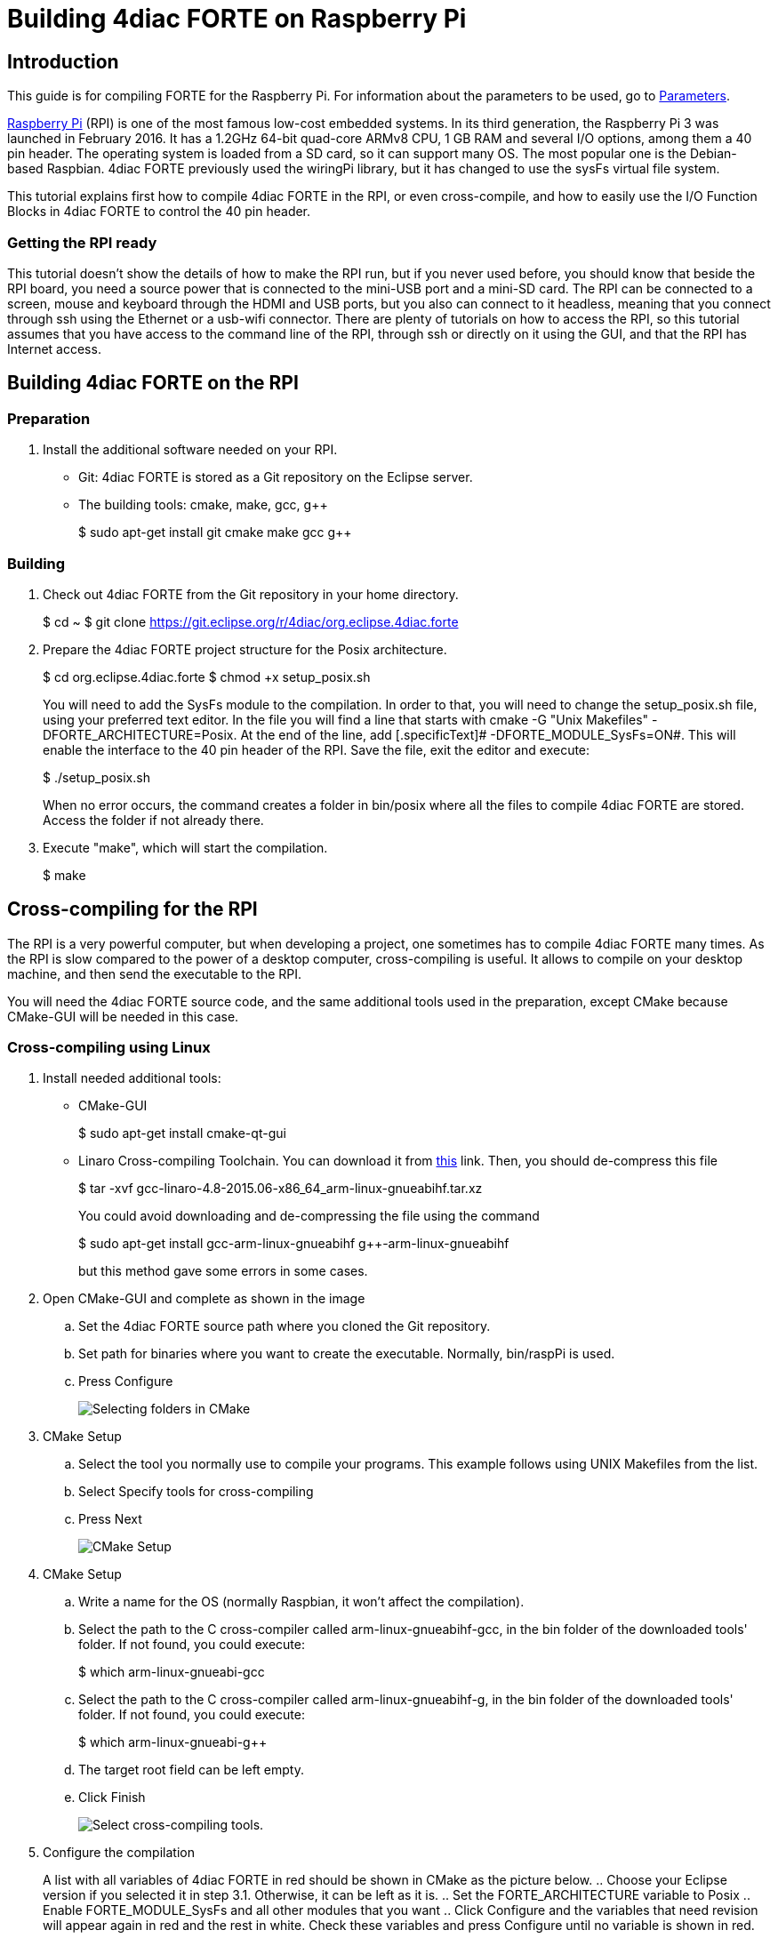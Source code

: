 = Building 4diac FORTE on Raspberry Pi
:lang: en

[[topOfPage]]
== Introduction

This guide is for compiling FORTE for the Raspberry Pi. For information
about the parameters to be used, go to
link:../../html/parameters/parameters.html#sysfs[Parameters].

https://www.raspberrypi.org/[Raspberry Pi] (RPI) is one of the most
famous low-cost embedded systems. In its third generation, the Raspberry
Pi 3 was launched in February 2016. It has a 1.2GHz 64-bit quad-core
ARMv8 CPU, 1 GB RAM and several I/O options, among them a 40 pin header.
The operating system is loaded from a SD card, so it can support many
OS. The most popular one is the Debian-based Raspbian. 4diac FORTE
previously used the [.specificText]#wiringPi# library, but it has
changed to use the sysFs virtual file system.

This tutorial explains first how to compile 4diac FORTE in the RPI, or
even cross-compile, and how to easily use the I/O Function Blocks in
4diac FORTE to control the 40 pin header.

=== Getting the RPI ready

This tutorial doesn't show the details of how to make the RPI run, but
if you never used before, you should know that beside the RPI board, you
need a source power that is connected to the mini-USB port and a mini-SD
card. The RPI can be connected to a screen, mouse and keyboard through
the HDMI and USB ports, but you also can connect to it headless, meaning
that you connect through ssh using the Ethernet or a usb-wifi connector.
There are plenty of tutorials on how to access the RPI, so this tutorial
assumes that you have access to the command line of the RPI, through ssh
or directly on it using the GUI, and that the RPI has Internet access.

[[onRPI]]
== Building 4diac FORTE on the RPI

=== Preparation

. Install the additional software needed on your RPI.
* Git: 4diac FORTE is stored as a Git repository on the Eclipse server.
* The building tools: cmake, make, gcc, g++
+
$ sudo apt-get install git cmake make gcc g++

=== Building

. Check out 4diac FORTE from the Git repository in your home directory.
+
$ cd ~ $ git clone
https://git.eclipse.org/r/4diac/org.eclipse.4diac.forte
. Prepare the 4diac FORTE project structure for the Posix architecture.
+
$ cd org.eclipse.4diac.forte $ chmod +x setup_posix.sh
+
You will need to add the SysFs module to the compilation. In order to
that, you will need to change the [.fileLocation]#setup_posix.sh# file,
using your preferred text editor. In the file you will find a line that
starts with [.specificText]#cmake -G "Unix Makefiles"
-DFORTE_ARCHITECTURE=Posix#. At the end of the line, add
[.specificText]# -DFORTE_MODULE_SysFs=ON#. This will enable the
interface to the 40 pin header of the RPI. Save the file, exit the
editor and execute:
+
$ ./setup_posix.sh
+
When no error occurs, the command creates a folder in bin/posix where
all the files to compile 4diac FORTE are stored. Access the folder if
not already there.
. Execute "make", which will start the compilation.
+
$ make

[[crossCompiling]]
== Cross-compiling for the RPI

The RPI is a very powerful computer, but when developing a project, one
sometimes has to compile 4diac FORTE many times. As the RPI is slow
compared to the power of a desktop computer, cross-compiling is useful.
It allows to compile on your desktop machine, and then send the
executable to the RPI.

You will need the 4diac FORTE source code, and the same additional tools
used in the preparation, except CMake because CMake-GUI will be needed
in this case.

[[crossCompilingLinux]]
=== Cross-compiling using Linux

. Install needed additional tools:
* CMake-GUI
+
$ sudo apt-get install cmake-qt-gui
* Linaro Cross-compiling Toolchain. You can download it from
https://releases.linaro.org/archive/15.06/components/toolchain/binaries/4.8/arm-linux-gnueabihf/gcc-linaro-4.8-2015.06-x86_64_arm-linux-gnueabihf.tar.xz[this]
link. Then, you should de-compress this file
+
$ tar -xvf gcc-linaro-4.8-2015.06-x86_64_arm-linux-gnueabihf.tar.xz
+
You could avoid downloading and de-compressing the file using the
command
+
$ sudo apt-get install gcc-arm-linux-gnueabihf g++-arm-linux-gnueabihf
+
but this method gave some errors in some cases.
. Open CMake-GUI and complete as shown in the image
.. Set the 4diac FORTE source path where you cloned the Git repository.
.. Set path for binaries where you want to create the executable.
Normally, [.folderLocation]#bin/raspPi is used.#
.. Press [.button4diac]#Configure#
+
image:../../html/installation/img/raspiCrossLinux1.png[Selecting folders
in CMake]
. CMake Setup
.. Select the tool you normally use to compile your programs. This
example follows using UNIX Makefiles from the list.
.. Select [.button4diac]#Specify tools for cross-compiling#
.. Press [.button4diac]#Next#
+
image:../../html/installation/img/raspiCrossLinux2.png[CMake Setup]
. CMake Setup
.. Write a name for the OS (normally Raspbian, it won't affect the
compilation).
.. Select the path to the C cross-compiler called
arm-linux-gnueabihf-gcc, in the bin folder of the downloaded tools'
folder. If not found, you could execute:
+
$ which arm-linux-gnueabi-gcc
.. Select the path to the C++ cross-compiler called
arm-linux-gnueabihf-g++, in the bin folder of the downloaded tools'
folder. If not found, you could execute:
+
$ which arm-linux-gnueabi-g++
.. The target root field can be left empty.
.. Click [.button4diac]#Finish#
+
image:../../html/installation/img/raspiCrossLinux3.png[Select
cross-compiling tools.]
. Configure the compilation
+
A list with all variables of 4diac FORTE in red should be shown in CMake
as the picture below.
.. Choose your Eclipse version if you selected it in step 3.1.
Otherwise, it can be left as it is.
.. Set the FORTE_ARCHITECTURE variable to Posix
.. Enable FORTE_MODULE_SysFs and all other modules that you want
.. Click [.button4diac]#Configure# and the variables that need revision
will appear again in red and the rest in white. Check these variables
and press [.button4diac]#Configure# until no variable is shown in red.
+
image:../../html/installation/img/raspiCrossLinux4.png[Configure
4diac FORTE compilation.]
. Generate files
* Click [.button4diac]#Generate#
+
image:../../html/installation/img/raspiCrossLinux5.png[Generate the
makefiles.]
. Build 4diac FORTE
* Go to the recently generated folder and execute make (or build it as
you normally do)
+
$ cd bin/raspPi $ make

[[crossCompilingWindows]]
=== Cross-compiling using Windows

. Install needed additional tools:
* CMake from its download https://cmake.org/download/[page]
* Cross-compiling tool. You can download it from
http://gnutoolchains.com/raspberry/[this] link.
. Follow instructions of cross-compiling in the
link:#crossCompilingLinux[Linux] platform from step 2, taking in account
the following:
.. In steps 4.2 and 4.3, the C and C++ cross-compilers are in the bin
folder where you installed the tool, normally C:\SysGCC\Raspberry\bin

[[whereToGoFromHere]]
== Where to go from here?

Now that you installed the required tools, it's time to start using
them. Take a look at the following tutorials:

link:../../html/4diacIDE/overview.html[Step 0 - 4diac IDE Overview]

If you want to compile 4diac FORTE for another platform or want to know
more about that, here's a quick link back:

link:../../html/installation/install.html[Install Eclipse 4diac]

If you want to go back to the Start Here page, we leave you here a fast
access

link:../../html/startHere/startHere.html[Where to Start]

Or link:#topOfPage[Go to top]
